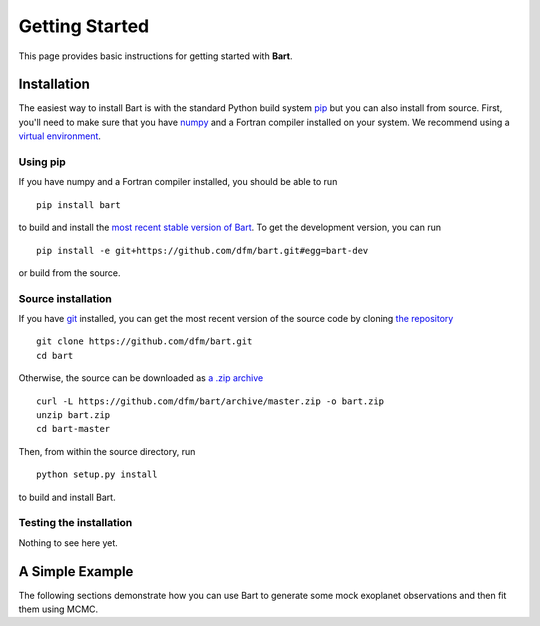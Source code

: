 .. _quickstart:
.. highlight:: bash

Getting Started
===============

This page provides basic instructions for getting started with **Bart**.


Installation
------------

The easiest way to install Bart is with the standard Python build system
`pip <http://www.pip-installer.org/>`_ but you can also install from source.
First, you'll need to make sure that you have `numpy <http://www.numpy.org>`_
and a Fortran compiler installed on your system. We recommend using a `virtual
environment <../faq>`_.


Using pip
*********

If you have numpy and a Fortran compiler installed, you should be able to run

::

    pip install bart

to build and install the `most recent stable version of Bart
<http://pypi.python.org/pypi/bart>`_. To get the development version, you can
run

::

    pip install -e git+https://github.com/dfm/bart.git#egg=bart-dev

or build from the source.


Source installation
*******************

If you have `git <http://git-scm.com/>`_ installed, you can get the most
recent version of the source code by cloning `the repository
<https://github.com/dfm/bart>`_

::

    git clone https://github.com/dfm/bart.git
    cd bart

Otherwise, the source can be downloaded as `a .zip archive
<https://github.com/dfm/bart/archive/master.zip>`_

::

    curl -L https://github.com/dfm/bart/archive/master.zip -o bart.zip
    unzip bart.zip
    cd bart-master

Then, from within the source directory, run

::

    python setup.py install

to build and install Bart.


Testing the installation
************************

Nothing to see here yet.


A Simple Example
----------------

The following sections demonstrate how you can use Bart to generate some
mock exoplanet observations and then fit them using MCMC.
